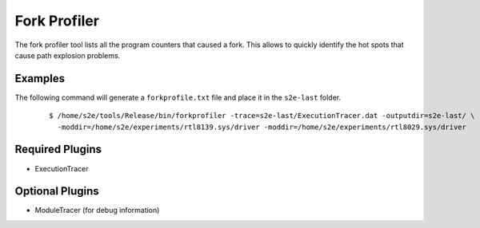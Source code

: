 =============
Fork Profiler
=============

The fork profiler tool lists all the program counters that caused a fork. 
This allows to quickly identify the hot spots that cause path explosion problems. 

Examples
~~~~~~~~

The following command will generate a ``forkprofile.txt`` file and place it in
the ``s2e-last`` folder.

  ::

      $ /home/s2e/tools/Release/bin/forkprofiler -trace=s2e-last/ExecutionTracer.dat -outputdir=s2e-last/ \
        -moddir=/home/s2e/experiments/rtl8139.sys/driver -moddir=/home/s2e/experiments/rtl8029.sys/driver


Required Plugins
~~~~~~~~~~~~~~~~

* ExecutionTracer

Optional Plugins
~~~~~~~~~~~~~~~~

* ModuleTracer (for debug information)

